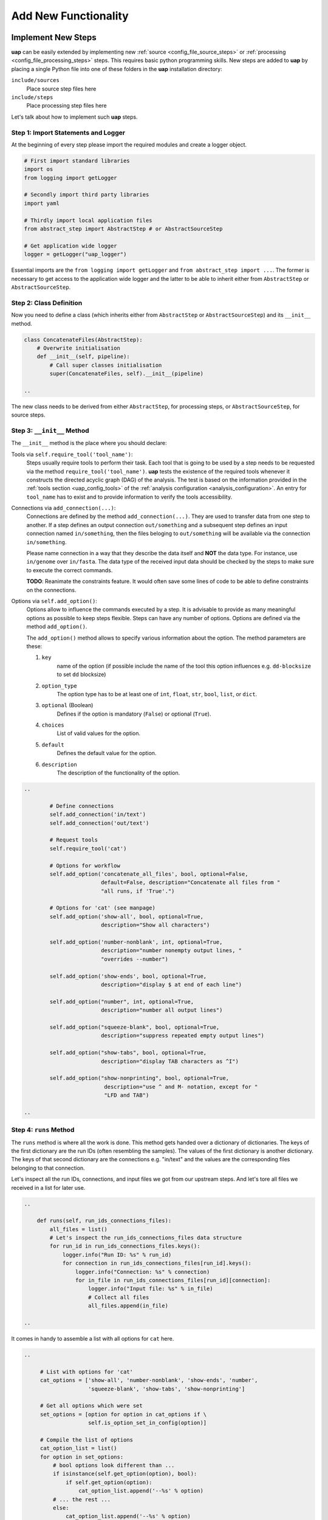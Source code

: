 ..
  This is the documentation for uap. Please keep lines under 80 characters if
  you can and start each sentence on a new line as it decreases maintenance
  and makes diffs more readable.

.. title:: Extension of uap

..
  This document describes how **uap** can be extended with new analysis steps.

.. _extending-uap:

#####################
Add New Functionality
#####################

*******************
Implement New Steps
*******************

**uap** can be easily extended by implementing new
:ref:`source <config_file_source_steps>` or
:ref:`processing <config_file_processing_steps>` steps.
This requires basic python programming skills.
New steps are added to **uap** by placing a single Python file into one of these
folders in the **uap** installation directory:

``include/sources``
  Place source step files here

``include/steps``
  Place processing step files here

Let's talk about how to implement such **uap** steps.

.. _extending_import:

Step 1: Import Statements and Logger
====================================

At the beginning of every step please import the required modules and create a
logger object.

.. code-block:: python

   # First import standard libraries
   import os
   from logging import getLogger

   # Secondly import third party libraries
   import yaml

   # Thirdly import local application files
   from abstract_step import AbstractStep # or AbstractSourceStep

   # Get application wide logger
   logger = getLogger("uap_logger")


Essential imports are the ``from logging import getLogger`` and
``from abstract_step import ...``.
The former is necessary to get access to the application wide logger and
the latter to be able to inherit either from ``AbstractStep`` or
``AbstractSourceStep``.

.. _extending_class_def:

Step 2: Class Definition
========================

Now you need to define a class (which inherits either from ``AbstractStep`` or
``AbstractSourceStep``) and its ``__init__`` method.

.. code-block:: python

   class ConcatenateFiles(AbstractStep):
       # Overwrite initialisation
       def __init__(self, pipeline):
           # Call super classes initialisation
           super(ConcatenateFiles, self).__init__(pipeline)

   ..

The new class needs to be derived from either ``AbstractStep``, for processing
steps, or ``AbstractSourceStep``, for source steps.

.. _extending_class_init:

Step 3: ``__init__`` Method
===========================

The ``__init__`` method is the place where you should declare:

Tools via ``self.require_tool('tool_name')``:
  Steps usually require tools to perform their task.
  Each tool that is going to be used by a step needs to be requested via the
  method ``require_tool('tool_name')``.
  **uap** tests the existence of the required tools whenever it constructs the
  directed acyclic graph (DAG) of the analysis.
  The test is based on the information provided in the
  :ref:`tools section <uap_config_tools>` of the
  :ref:`analysis configuration <analysis_configuration>`.
  An entry for ``tool_name`` has to exist and to provide information to verify
  the tools accessibility.

Connections via ``add_connection(...)``:
  Connections are defined by the method ``add_connection(...)``.
  They are used to transfer data from one step to another.
  If a step defines an output connection ``out/something`` and a subsequent
  step defines an input connection named ``in/something``, then the files
  beloging to ``out/something`` will be available via the connection
  ``in/something``.

  Please name connection in a way that they describe the data itself and
  **NOT** the data type.
  For instance, use ``in/genome`` over ``in/fasta``.
  The data type of the received input data should be checked by the steps
  to make sure to execute the correct commands.

  **TODO**: Reanimate the constraints feature. It would often save some lines
  of code to be able to define constraints on the connections.

Options via ``self.add_option()``:
  Options allow to influence the commands executed by a step.
  It is advisable to provide as many meaningful options as possible to keep
  steps flexible.
  Steps can have any number of options.
  Options are defined via the method ``add_option()``.
  
  The ``add_option()`` method allows to specify various information about
  the option.
  The method parameters are these:

  1. ``key``
         name of the option (if possible include the name of the tool
         this option influences e.g. ``dd-blocksize`` to set ``dd`` blocksize)

  2. ``option_type``
         The option type has to be at least one of ``int``, ``float``, ``str``,
         ``bool``, ``list``, or ``dict``.

  3. ``optional`` (Boolean)
         Defines if the option is mandatory (``False``) or optional (``True``).

  4. ``choices``
         List of valid values for the option.

  5. ``default``
         Defines the default value for the option.

  6. ``description``
         The description of the functionality of the option.
         


.. code-block:: python

   ..

           # Define connections
           self.add_connection('in/text')
           self.add_connection('out/text')

           # Request tools
           self.require_tool('cat')

           # Options for workflow
           self.add_option('concatenate_all_files', bool, optional=False,
                           default=False, description="Concatenate all files from "
                           "all runs, if 'True'.")

           # Options for 'cat' (see manpage)
           self.add_option('show-all', bool, optional=True,
                           description="Show all characters")
                           
           self.add_option('number-nonblank', int, optional=True,
                           description="number nonempty output lines, "
                           "overrides --number")

           self.add_option('show-ends', bool, optional=True,
                           description="display $ at end of each line")

           self.add_option("number", int, optional=True,
                           description="number all output lines")

           self.add_option("squeeze-blank", bool, optional=True,
                           description="suppress repeated empty output lines")

           self.add_option("show-tabs", bool, optional=True,
                           description="display TAB characters as ^I")

           self.add_option("show-nonprinting", bool, optional=True,
                            description="use ^ and M- notation, except for "
                            "LFD and TAB")

   ..

.. _extending_class_runs:

Step 4: ``runs`` Method
=======================

The ``runs`` method is where all the work is done.
This method gets handed over a dictionary of dictionaries.
The keys of the first dictionary are the run IDs (often resembling the samples).
The values of the first dictionary is another dictionary.
The keys of that second dictionary are the connections e.g. "in/text" and the
values are the corresponding files belonging to that connection.

Let's inspect all the run IDs, connections, and input files we got from our
upstream steps.
And let's tore all files we received in a list for later use.

.. code-block:: python

   ..

       def runs(self, run_ids_connections_files):
           all_files = list()
           # Let's inspect the run_ids_connections_files data structure
           for run_id in run_ids_connections_files.keys():
               logger.info("Run ID: %s" % run_id)
               for connection in run_ids_connections_files[run_id].keys():
                   logger.info("Connection: %s" % connection)
                   for in_file in run_ids_connections_files[run_id][connection]:
                       logger.info("Input file: %s" % in_file)
                       # Collect all files
                       all_files.append(in_file)
   
   ..

It comes in handy to assemble a list with all options for ``cat`` here.

.. code-block:: python

   ..

        # List with options for 'cat'
        cat_options = ['show-all', 'number-nonblank', 'show-ends', 'number',
                       'squeeze-blank', 'show-tabs', 'show-nonprinting']

        # Get all options which were set
        set_options = [option for option in cat_options if \
                       self.is_option_set_in_config(option)]

        # Compile the list of options
        cat_option_list = list()
        for option in set_options:
            # bool options look different than ...
            if isinstance(self.get_option(option), bool):
                if self.get_option(option):
                    cat_option_list.append('--%s' % option)
            # ... the rest ...
            else:
                cat_option_list.append('--%s' % option)
                # ... make sure to cast the values to string
                cat_option_list.append(str(self.get_option(option)))
                
   ..

What should happen if we are told to concatenate all files from all input runs?
We have to create a single run with a new run ID 'all_files'.
The run consists of a ``exec_group`` that runs the ``cat`` command.

.. note::

   An ``exec_group`` is a list of commands which are executed in one go.
   You might create multiple ``exec_group``'s if you need to make sure a set of
   commands finished before another set is started.
   An ``exec_group`` can contain commands and pipelines.
   They can be added like this:

   .. code-block:: python
                   
      # Add a single command
      exec_group.add_command(...)

      # Add a pipeline to an exec_group
      with exec_group.add_pipeline as pipe:
         ...
         # Add a command to a pipeline
         pipe.add_command(...)

The result of the concatenation is written to an output file.
The run object needs to know about each output file that is going to be created.

.. note::

   An output file is announced via the run objects
   ``add_output_file(tag, out_path, in_paths)`` method.
   The method parameters are:

   1. ``tag``: The name of the out connection e.g. 'text' for 'out/text'
   2. ``out_path``: The name of the output file (best practice is to add the
      run ID to the file name)
   3. ``in_paths``: The input files this output file is based on

.. code-block:: python

   ..

        # Okay let's concatenate all files we get
        if self.get_option('concatenate_all_files'):
            run_id = 'all_files'

            # New run named 'all_files' is created here
            with self.declare_run(run_id) as run:

                # Create an exec
                with run.new_exec_group() as exec_group:
                    # Assemble the cat command
                    cat = [ self.get_tool('cat') ]
                    # Add the options to the command
                    cat.extend( cat_option_list )
                    cat.extend( all_files )
                    
                    # Now add the command to the execution group
                    exec_group.add_command(
                        cat,
                        stdout_path = run.add_output_file(
                            'text',
                            "%s_concatenated.txt" % run_id,
                            all_files)
                    )

   ..

What should happen if all files of an input run have to be concatenated?
We create a new run for each input run and concatenate all files that
belong to the input run.

.. code-block:: python

        # Concatenate all files from a runs 'in/text' connection
        else:
            # iterate over all run IDs ...
            for run_id in run_ids_connections_files.keys():
                input_paths = run_ids_connections_files[run_id]['in/text']
                # ... and declare a new run for each of them.
                with self.declare_run(run_id) as run:
                    with run.new_exec_group() as exec_group:
                        # Assemble the cat command
                        cat = [ self.get_tool('cat') ]
                        # Add the options to the command
                        cat.extend( cat_option_list )
                        cat.extend( input_paths )
                        
                        # Now add the command to the execution group
                        exec_group.add_command(
                            cat,
                            stdout_path = run.add_output_file(
                                'text',
                                "%s_concatenated.txt" % run_id,
                                input_paths)
                        )

That's it.
You created your first **uap** processing step.


Step 5: Add the new step to **uap**
===================================

You have to make the new step known to **uap**.
Save the complete file into **uap**'s ``include/steps`` folder.
Processing step files are located at **uap**'s ``include/steps/`` folder
and source step files at **uap**'s ``include/sources/`` folder.

You can control that your step is correctly "installed" if its included in the
list of all source and processing steps::

  $ ls -la $(dirname $(which uap))/include/sources
  ... Lists all available source step files

  $ ls -la $(dirname $(which uap))/include/steps
  ... Lists all available processing step files

You can also use **uap**'s :ref:`steps <uap-steps>` subcommand to get
information about installed steps.

If the step file exists at the correct location that step can be used
in an :ref:`analysis configuration file <analysis_configuration>`.

A potential example YAML file named ``test.yaml`` could look like this:

.. code-block:: yaml

    destination_path: example-out/test/
    
    steps:
        ##################
        ## Source steps ##
        ##################
    
        raw_file_source:
            pattern: example-data/text-files/*.txt
            group: (.*).txt
    
        ######################
        ## Processing steps ##
        ######################
    
        cat:
            _depends: raw_file_source
            _connect:
                in/text:
                    - raw_file_source/raw
            concatenate_all_files: False
    
    tools:
        cat:
            path: cat
            get_version: '--version'
            exit_code: 0

You need to create the destination path and some text files matching the
pattern ``example-data/text-files/*.txt``.
Also you see the work of the ``_connect`` keyword in play.
Check the status of the configured analysis::

  $ uap test.yaml status
  Ready runs
  ----------
  [r] cat/Hello_america
  [r] cat/Hello_asia
  [r] cat/Hello_europe
  [r] cat/Hello_world
  
  runs: 4 total, 4 ready



.. _extending_best_practices:

**************
Best Practices
**************

There are a couple of things you should keep in mind while implementing new 
steps or modifying existing ones:

* **NEVER**  remove files!
  If files need to be removed report the issue and exit **uap** or force the
  user to call a specific subcommand.
  Never delete files without permission by the user.
* Make sure errors already show up in when the steps ``runs()`` method is
  called the first time.
  So, look out for things that may fail in ``runs``.
  Stick to *fail early, fail often*.
  That way errors show up before submitting jobs to the cluster and wasting 
  precious cluster waiting time is avoided.
* Make sure that all tools which you request inside the ``runs()`` method
  are also required by the step via ``self.require_tool()``.
  Use the ``__init__()`` method to request tools.
* Make sure your disk access is as cluster-friendly as possible (which 
  primarily means using large block sizes and preferably no seek operations). 
  If possible, use pipelines to wrap your commands in ``pigz`` or ``dd``
  commands.
  Make the used block size configurable. 
  Although this is not possible in every case (for example when seeking 
  in files is involved), it is straightforward with tools that read a 
  continuous stream from ``stdin`` and write a continuous stream to 
  ``stdout``.
* Always use ``os.path.join(...)`` to handle paths.
* Use bash commands like ``mkfifo`` over python library equivalents like
  ``os.mkfifo()``.
  The ``mkfifo`` command is hashed while an ``os.mkfifo()`` is not.
* Keep your steps as flexible as possible.
  You don't know what other user might need, so let them decide.


Usage of ``dd`` and ``mkfifo``
==============================

**uap** relies often on ``dd`` and FIFOs to process data with fewer
disk read-write operations.
Please provide a step option to adjust the ``dd`` blocksize (this option
is usually called ``dd-blocksize``).
Create your steps in a way that they perform the least filesystem operations.
Some systems might be very sensitive to huge numbers of read-write operations.
